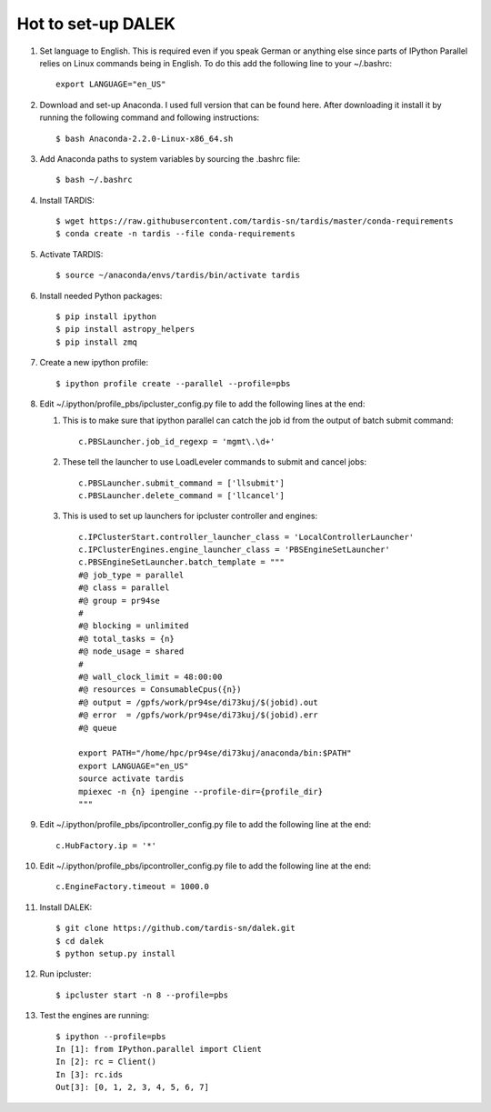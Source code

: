 Hot to set-up DALEK
===================

1. Set language to English. This is required even if you speak German or anything else since parts of IPython Parallel relies on Linux commands being in English. To do this add the following line to your ~/.bashrc::

    export LANGUAGE="en_US"


#. Download and set-up Anaconda. I used full version that can be found here. After downloading it install it by running the following command and following instructions::

    $ bash Anaconda-2.2.0-Linux-x86_64.sh


#. Add Anaconda paths to system variables by sourcing the .bashrc file::

    $ bash ~/.bashrc

#. Install TARDIS::

    $ wget https://raw.githubusercontent.com/tardis-sn/tardis/master/conda-requirements
    $ conda create -n tardis --file conda-requirements


#. Activate TARDIS::

    $ source ~/anaconda/envs/tardis/bin/activate tardis

#. Install needed Python packages::

    $ pip install ipython
    $ pip install astropy_helpers
    $ pip install zmq

#. Create a new ipython profile::

    $ ipython profile create --parallel --profile=pbs

#. Edit ~/.ipython/profile_pbs/ipcluster_config.py file to add the following lines at the end:
   
   1. This is to make sure that ipython parallel can catch the job id from the output of batch submit command::

       c.PBSLauncher.job_id_regexp = 'mgmt\.\d+'
   #. These tell the launcher to use LoadLeveler commands to submit and cancel jobs::

       c.PBSLauncher.submit_command = ['llsubmit']
       c.PBSLauncher.delete_command = ['llcancel']
   #. This is used to set up launchers for ipcluster controller and engines::

       c.IPClusterStart.controller_launcher_class = 'LocalControllerLauncher'
       c.IPClusterEngines.engine_launcher_class = 'PBSEngineSetLauncher'
       c.PBSEngineSetLauncher.batch_template = """ 
       #@ job_type = parallel
       #@ class = parallel
       #@ group = pr94se
       #
       #@ blocking = unlimited
       #@ total_tasks = {n}
       #@ node_usage = shared
       #
       #@ wall_clock_limit = 48:00:00
       #@ resources = ConsumableCpus({n})
       #@ output = /gpfs/work/pr94se/di73kuj/$(jobid).out
       #@ error  = /gpfs/work/pr94se/di73kuj/$(jobid).err
       #@ queue
       
       export PATH="/home/hpc/pr94se/di73kuj/anaconda/bin:$PATH"
       export LANGUAGE="en_US"
       source activate tardis
       mpiexec -n {n} ipengine --profile-dir={profile_dir}
       """

#. Edit ~/.ipython/profile_pbs/ipcontroller_config.py file to add the following line at the end::

    c.HubFactory.ip = '*'


#. Edit ~/.ipython/profile_pbs/ipcontroller_config.py file to add the following line at the end::

    c.EngineFactory.timeout = 1000.0

#. Install DALEK::

    $ git clone https://github.com/tardis-sn/dalek.git
    $ cd dalek
    $ python setup.py install

#. Run ipcluster::

    $ ipcluster start -n 8 --profile=pbs

#. Test the engines are running::

    $ ipython --profile=pbs
    In [1]: from IPython.parallel import Client
    In [2]: rc = Client()
    In [3]: rc.ids
    Out[3]: [0, 1, 2, 3, 4, 5, 6, 7]
